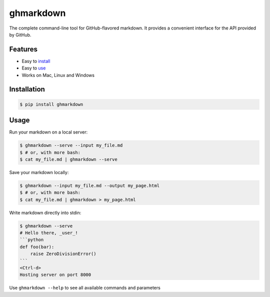 ghmarkdown
==========

The complete command-line tool for GitHub-flavored markdown. It provides a convenient interface for the API provided by GitHub.

Features
--------

-  Easy to `install <https://github.com/lukedmor/ghmarkdown#installation>`__
-  Easy to `use <https://github.com/lukedmor/ghmarkdown#usage>`__
-  Works on Mac, Linux and Windows

Installation
------------

.. code:: bash

    $ pip install ghmarkdown


Usage
-----

Run your markdown on a local server:

.. code:: bash

    $ ghmarkdown --serve --input my_file.md
    $ # or, with more bash:
    $ cat my_file.md | ghmarkdown --serve


Save your markdown locally:

.. code:: bash

    $ ghmarkdown --input my_file.md --output my_page.html
    $ # or, with more bash:
    $ cat my_file.md | ghmarkdown > my_page.html


Write markdown directly into stdin:

.. code::

    $ ghmarkdown --serve
    # Hello there, _user_!
    ```python
    def foo(bar):
        raise ZeroDivisionError()
    ```
    <Ctrl-d>
    Hosting server on port 8000


Use ``ghmarkdown --help`` to see all available commands and parameters
